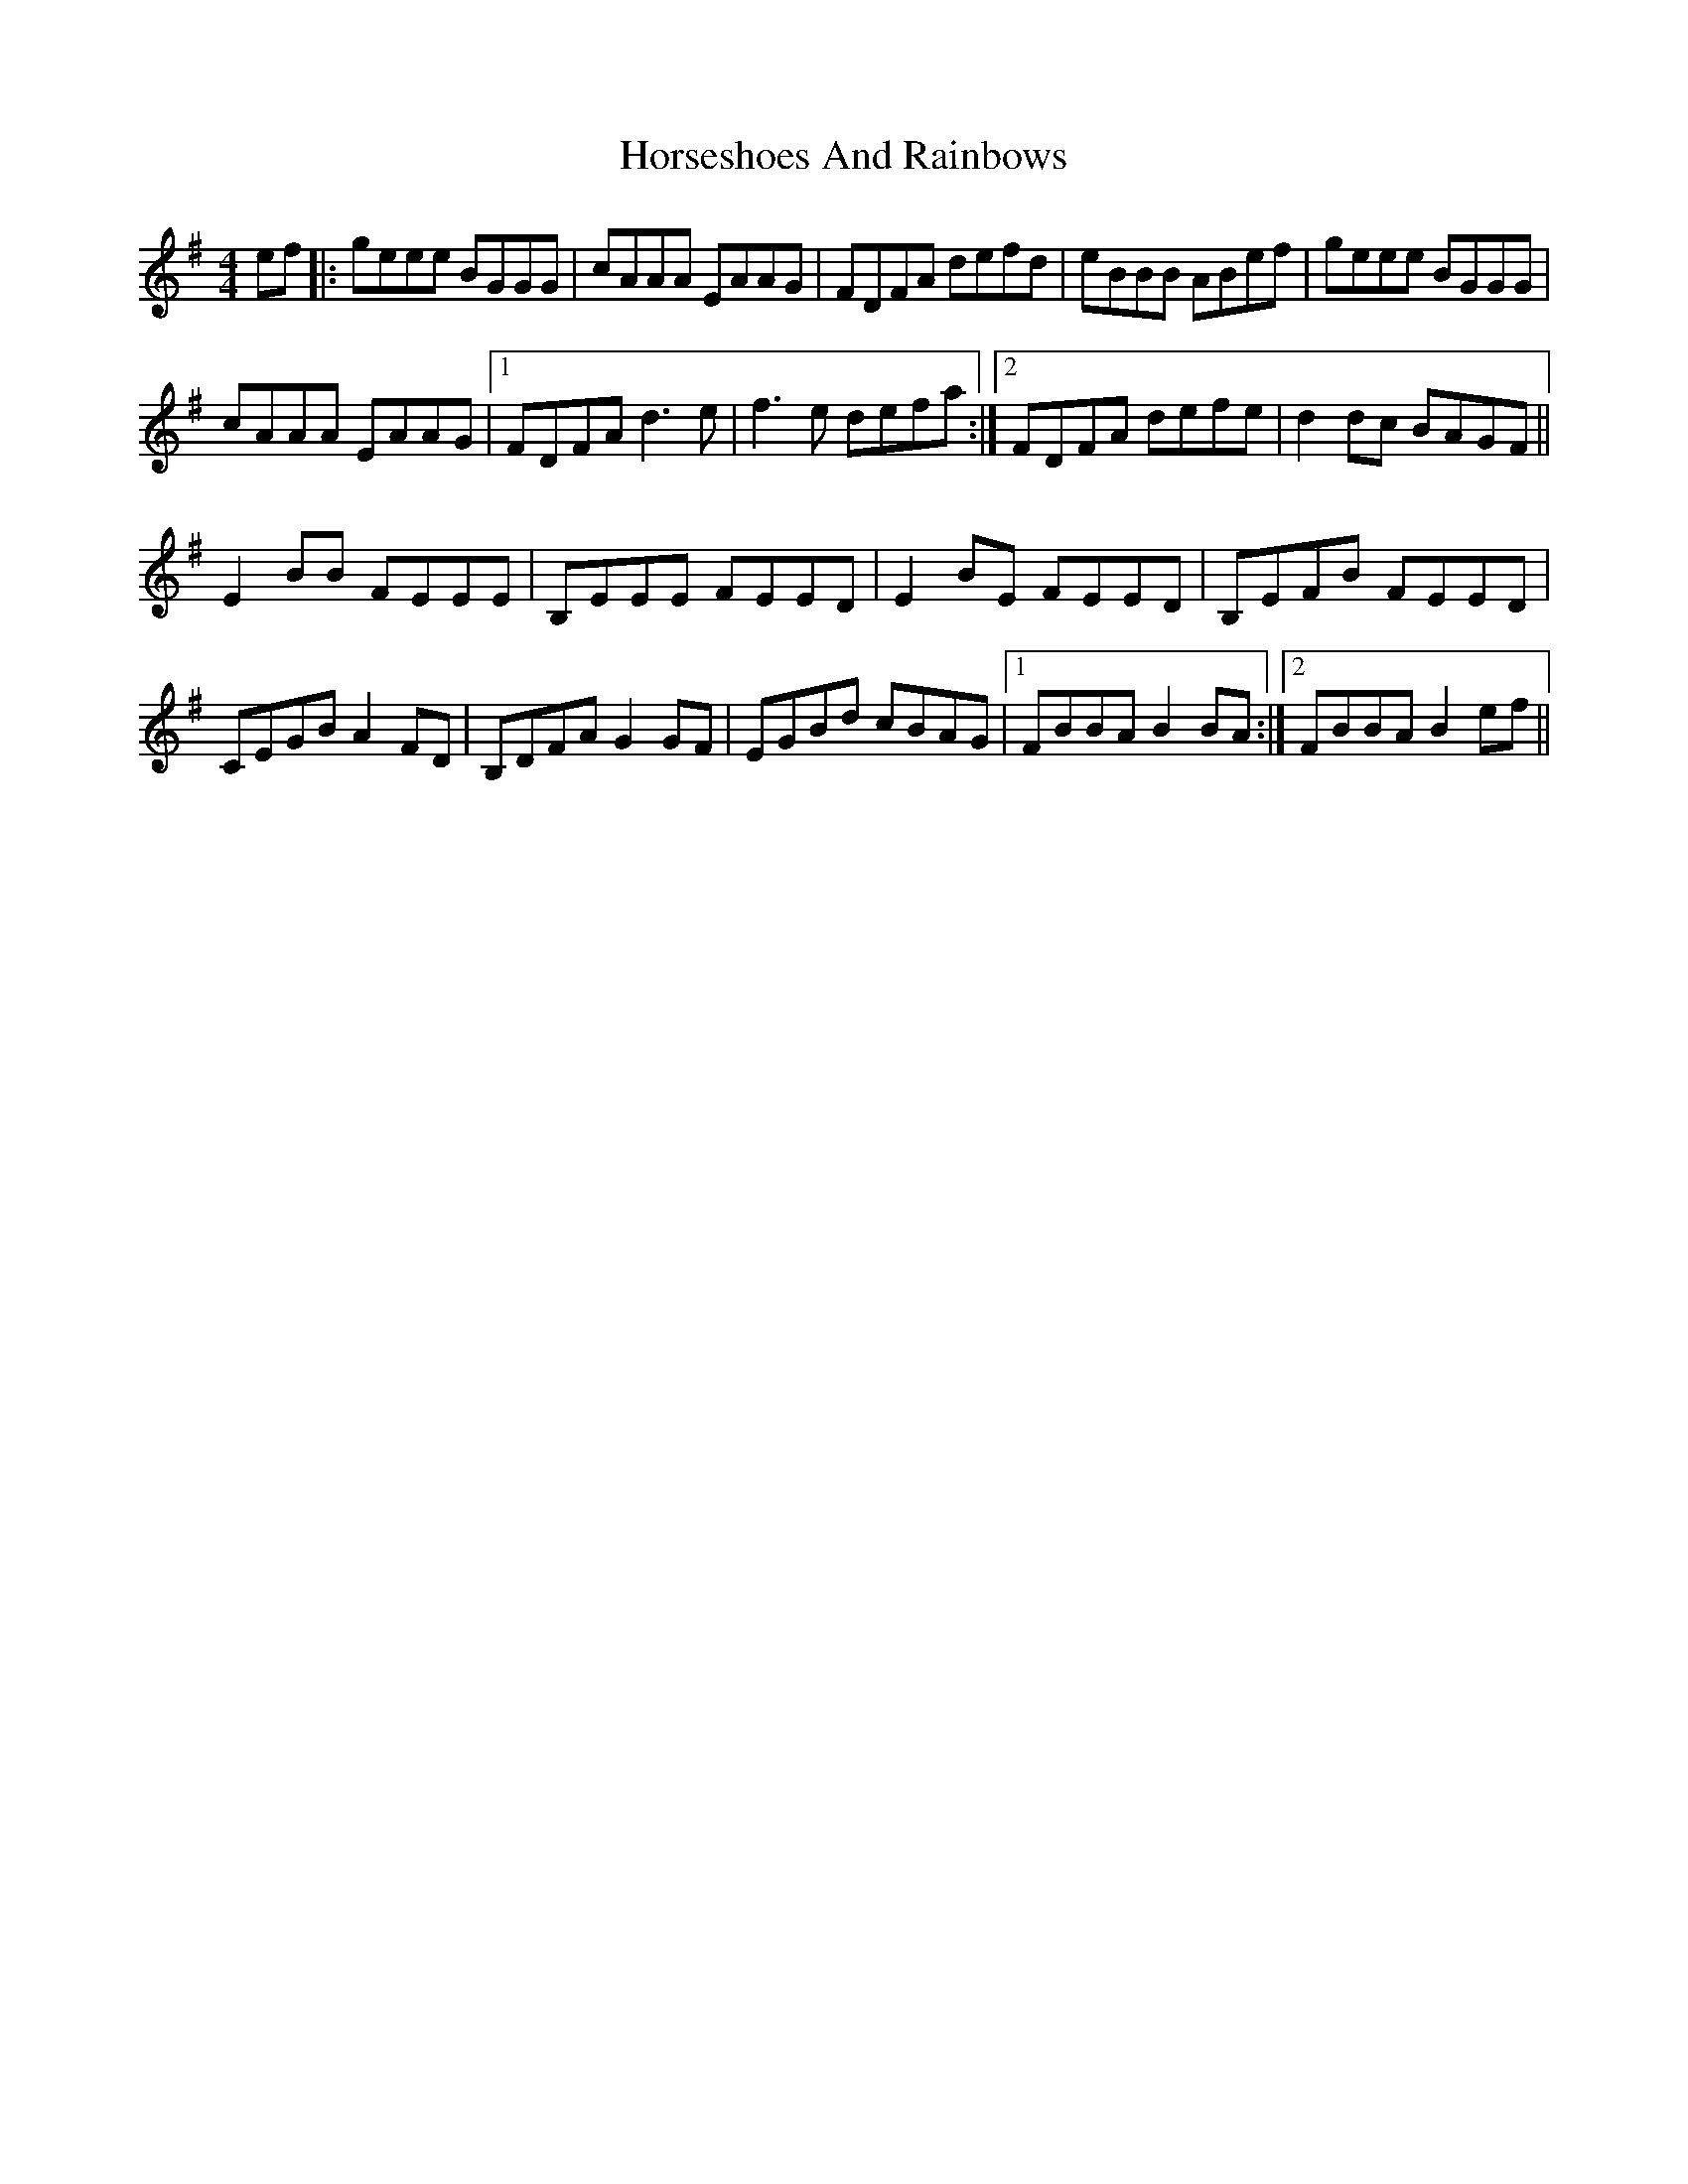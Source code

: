 X: 17888
T: Horseshoes And Rainbows
R: reel
M: 4/4
K: Eminor
ef|:geee BGGG|cAAA EAAG|FDFA defd|eBBB ABef|geee BGGG|
cAAA EAAG|1 FDFA d3e|f3e defa:|2 FDFA defe|d2dc BAGF||
E2BB FEEE|B,EEE FEED|E2 BE FEED|B,EFB FEED|
CEGB A2FD|B,DFA G2GF|EGBd cBAG|1 FBBA B2BA:|2 FBBA B2ef||

